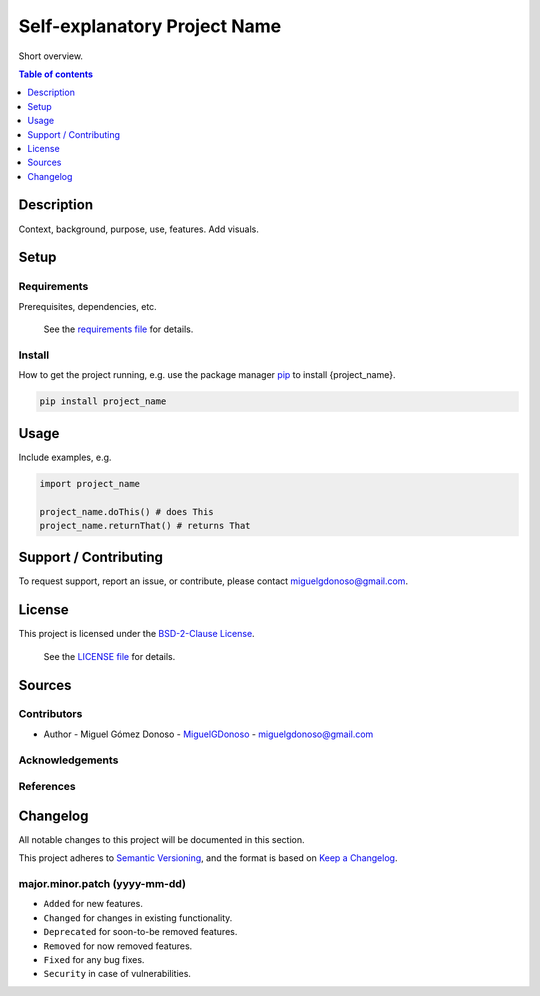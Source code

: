 #############################
Self-explanatory Project Name 
#############################


.. Badges

|status| |version| |license|

.. |status| image:: https://www.repostatus.org/badges/latest/wip.svg
   :alt: Project Status: WIP – Initial development is in progress, but there has not yet been a stable, usable release suitable for the public.
   :target: https://www.repostatus.org/#wip

.. |version| image:: https://img.shields.io/github/v/tag/MiguelGDonoso/template_scientific_computing?include_prereleases
   :target: https://github.com/MiguelGDonoso/template_scientific_computing/tags

.. |license| image:: https://img.shields.io/github/license/MiguelGDonoso/template_scientific_computing
   :alt: BSD-2-Clause
   :target: https://github.com/MiguelGDonoso/template_scientific_computing/blob/master/LICENSE


Short overview.


.. contents:: **Table of contents**
   :depth: 1


***********
Description
***********

Context, background, purpose, use, features. Add visuals.


*****
Setup
*****


Requirements
------------

Prerequisites, dependencies, etc.

   See the `requirements file`_ for details.

.. _`requirements file`: https://github.com/MiguelGDonoso/template_scientific_computing/blob/master/requirements.txt


Install
-------

How to get the project running, e.g. use the package manager `pip`_ to install {project_name}.

.. _pip: https://pip.pypa.io/en/stable/

.. code-block:: bash

   pip install project_name


*****
Usage
*****

Include examples, e.g.

.. code-block:: python

   import project_name

   project_name.doThis() # does This
   project_name.returnThat() # returns That


**********************
Support / Contributing
**********************

To request support, report an issue, or contribute, please contact miguelgdonoso@gmail.com.


*******
License
*******

This project is licensed under the `BSD-2-Clause License`_.

    See the `LICENSE file`_ for details.

.. _`BSD-2-Clause License`: https://opensource.org/licenses/BSD-2-Clause
.. _`LICENSE file`: https://github.com/MiguelGDonoso/template_scientific_computing/blob/master/LICENSE


*******
Sources 
*******


Contributors 
------------

* Author - Miguel Gómez Donoso - `MiguelGDonoso`_ - miguelgdonoso@gmail.com

.. _`MiguelGDonoso`: https://github.com/MiguelGDonoso


Acknowledgements
----------------


References
----------


*********
Changelog
*********

All notable changes to this project will be documented in this section.

This project adheres to `Semantic Versioning`_, and the format is based on `Keep a Changelog`_.

.. _`Semantic Versioning`: https://semver.org/spec/v2.0.0.html
.. _`Keep a Changelog`: https://keepachangelog.com/en/1.0.0/


major.minor.patch (yyyy-mm-dd)
------------------------------
* ``Added`` for new features.
* ``Changed`` for changes in existing functionality.
* ``Deprecated`` for soon-to-be removed features.
* ``Removed`` for now removed features.
* ``Fixed`` for any bug fixes.
* ``Security`` in case of vulnerabilities.

